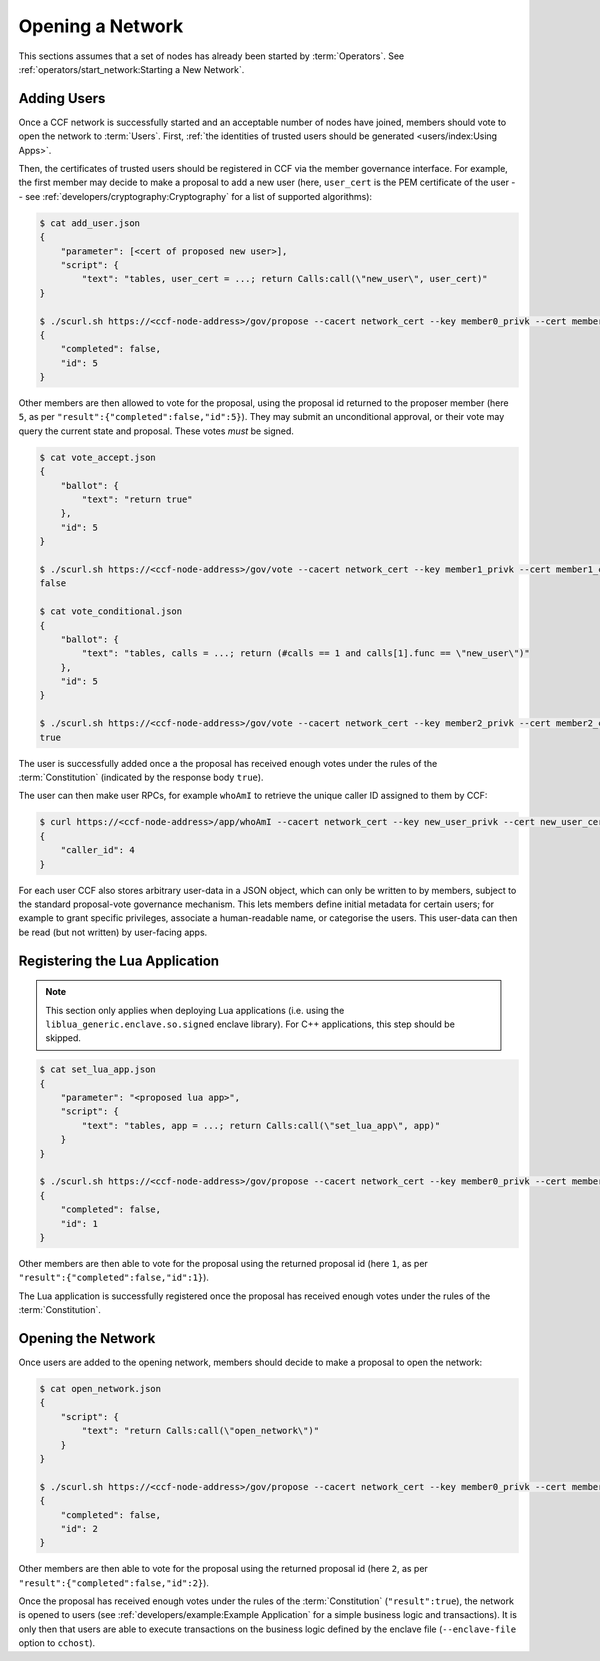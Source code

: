 Opening a Network
=================

This sections assumes that a set of nodes has already been started by :term:`Operators`. See :ref:`operators/start_network:Starting a New Network`.

Adding Users
------------

Once a CCF network is successfully started and an acceptable number of nodes have joined, members should vote to open the network to :term:`Users`. First, :ref:`the identities of trusted users should be generated <users/index:Using Apps>`.

Then, the certificates of trusted users should be registered in CCF via the member governance interface. For example, the first member may decide to make a proposal to add a new user (here, ``user_cert`` is the PEM certificate of the user -- see :ref:`developers/cryptography:Cryptography` for a list of supported algorithms):

.. code-block:: bash

    $ cat add_user.json
    {
        "parameter": [<cert of proposed new user>],
        "script": {
            "text": "tables, user_cert = ...; return Calls:call(\"new_user\", user_cert)"
    }

    $ ./scurl.sh https://<ccf-node-address>/gov/propose --cacert network_cert --key member0_privk --cert member0_cert --data-binary @add_user.json -H "content-type: application/json"
    {
        "completed": false,
        "id": 5
    }

Other members are then allowed to vote for the proposal, using the proposal id returned to the proposer member (here ``5``, as per ``"result":{"completed":false,"id":5}``). They may submit an unconditional approval, or their vote may query the current state and proposal. These votes `must` be signed.

.. code-block:: bash

    $ cat vote_accept.json
    {
        "ballot": {
            "text": "return true"
        },
        "id": 5
    }

    $ ./scurl.sh https://<ccf-node-address>/gov/vote --cacert network_cert --key member1_privk --cert member1_cert --data-binary @vote_accept.json -H "content-type: application/json"
    false

    $ cat vote_conditional.json
    {
        "ballot": {
            "text": "tables, calls = ...; return (#calls == 1 and calls[1].func == \"new_user\")"
        },
        "id": 5
    }

    $ ./scurl.sh https://<ccf-node-address>/gov/vote --cacert network_cert --key member2_privk --cert member2_cert --data-binary @vote_conditional.json -H "content-type: application/json"
    true

The user is successfully added once a the proposal has received enough votes under the rules of the :term:`Constitution` (indicated by the response body ``true``).

The user can then make user RPCs, for example ``whoAmI`` to retrieve the unique caller ID assigned to them by CCF:

.. code-block:: bash

    $ curl https://<ccf-node-address>/app/whoAmI --cacert network_cert --key new_user_privk --cert new_user_cert
    {
        "caller_id": 4
    }

For each user CCF also stores arbitrary user-data in a JSON object, which can only be written to by members, subject to the standard proposal-vote governance mechanism. This lets members define initial metadata for certain users; for example to grant specific privileges, associate a human-readable name, or categorise the users. This user-data can then be read (but not written) by user-facing apps.

Registering the Lua Application
-------------------------------

.. note:: This section only applies when deploying Lua applications (i.e. using the ``liblua_generic.enclave.so.signed`` enclave library). For C++ applications, this step should be skipped.

.. code-block:: bash

    $ cat set_lua_app.json
    {
        "parameter": "<proposed lua app>",
        "script": {
            "text": "tables, app = ...; return Calls:call(\"set_lua_app\", app)"
        }
    }

    $ ./scurl.sh https://<ccf-node-address>/gov/propose --cacert network_cert --key member0_privk --cert member0_cert --data-binary @set_lua_app.json -H "content-type: application/json"
    {
        "completed": false,
        "id": 1
    }

Other members are then able to vote for the proposal using the returned proposal id (here ``1``, as per ``"result":{"completed":false,"id":1}``).

The Lua application is successfully registered once the proposal has received enough votes under the rules of the :term:`Constitution`.

Opening the Network
-------------------

Once users are added to the opening network, members should decide to make a proposal to open the network:

.. code-block:: bash

    $ cat open_network.json
    {
        "script": {
            "text": "return Calls:call(\"open_network\")"
        }
    }

    $ ./scurl.sh https://<ccf-node-address>/gov/propose --cacert network_cert --key member0_privk --cert member0_cert --data-binary @open_network.json -H "content-type: application/json"
    {
        "completed": false,
        "id": 2
    }

Other members are then able to vote for the proposal using the returned proposal id (here ``2``, as per ``"result":{"completed":false,"id":2}``).

Once the proposal has received enough votes under the rules of the :term:`Constitution` (``"result":true``), the network is opened to users (see :ref:`developers/example:Example Application` for a simple business logic and transactions). It is only then that users are able to execute transactions on the business logic defined by the enclave file (``--enclave-file`` option to ``cchost``).
